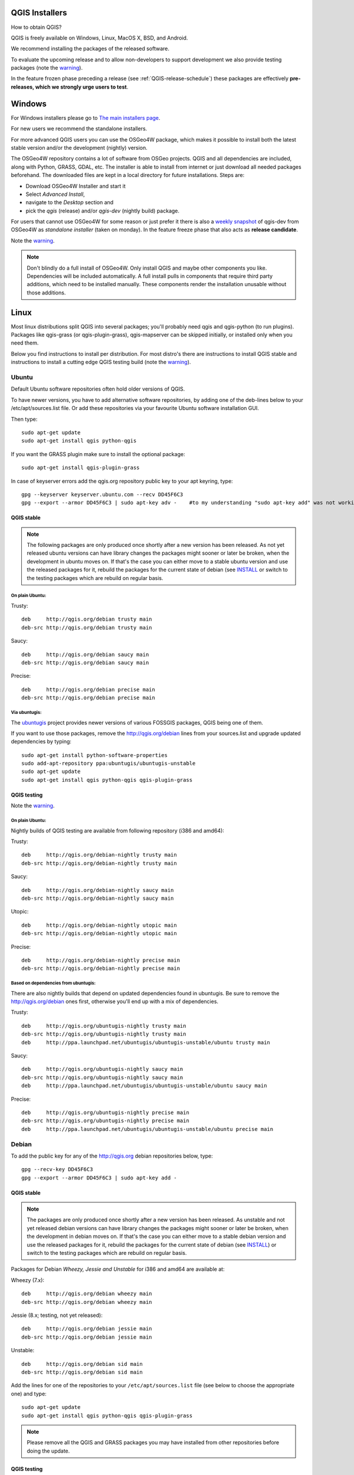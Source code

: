 
.. _QGIS-download:

QGIS Installers
===============

How to obtain QGIS?

QGIS is freely available on Windows, Linux, MacOS X, BSD, and Android.

We recommend installing the packages of the released software.

To evaluate the upcoming release and to allow non-developers to support
development we also provide testing packages (note the
warning_).

In the feature frozen phase preceding a release (see
:ref:`QGIS-release-schedule`) these packages are effectively **pre-releases,
which we strongly urge users to test**.

.. _QGIS-windows-testing:

Windows
=======

For Windows installers please go to
`The main installers page <./download.html>`_.

For new users we recommend the standalone installers.

For more advanced QGIS users you can use the OSGeo4W package, which makes it
possible to install both the latest stable version and/or the development
(nightly) version.

The OSGeo4W repository contains a lot of software from OSGeo projects.
QGIS and all dependencies are included, along with Python, GRASS, GDAL, etc.
The installer is able to install from internet or just download all needed
packages beforehand.
The downloaded files are kept in a local directory for future installations.
Steps are:

- Download OSGeo4W Installer and start it

- Select *Advanced Install*,

- navigate to the *Desktop* section and

- pick the *qgis* (release) and/or *qgis-dev* (nightly build) package.

.. _QGIS-windows-weekly:

For users that cannot use OSGeo4W for some reason or just prefer it there is
also a `weekly snapshot <http://qgis.org/downloads/weekly/?C=M;O=D>`_ of
qgis-dev from OSGeo4W as *standalone installer* (taken on monday).  In the
feature freeze phase that also acts as **release candidate**.

Note the warning_.

.. note:: Don't blindly do a full install of OSGeo4W. Only install QGIS and
   maybe other components you like.  Dependencies will be included
   automatically.  A full install pulls in components that require third party
   additions, which need to be installed manually.  These components render the
   installation unusable without those additions.

Linux
=====

Most linux distributions split QGIS into several packages; you'll probably
need qgis and qgis-python (to run plugins).
Packages like qgis-grass (or qgis-plugin-grass), qgis-mapserver can be
skipped initially, or installed only when you need them.

Below you find instructions to install per distribution.  For most distro's
there are instructions to install QGIS stable and instructions to install a
cutting edge QGIS testing build (note the warning_).


Ubuntu
------

Default Ubuntu software repositories often hold older versions of QGIS.

To have newer versions, you have to add alternative software repositories, by
adding one of the deb-lines below to your /etc/apt/sources.list file.
Or add these repositories via your favourite Ubuntu software installation GUI.

Then type::

 sudo apt-get update
 sudo apt-get install qgis python-qgis

If you want the GRASS plugin make sure to install the optional package::

 sudo apt-get install qgis-plugin-grass

In case of keyserver errors add the qgis.org repository public key to
your apt keyring, type::

 gpg --keyserver keyserver.ubuntu.com --recv DD45F6C3
 gpg --export --armor DD45F6C3 | sudo apt-key adv -    #to my understanding "sudo apt-key add" was not working, while "sudo apt-key adv" actually adds the key

QGIS stable
...........

.. note:: The following packages are only produced once shortly after a new
   version has been released.  As not yet released ubuntu versions can have
   library changes the packages might sooner or later be broken, when the
   development in ubuntu moves on.  If that's the case you can either move to a
   stable ubuntu version and use the released packages for it, rebuild the
   packages for the current state of debian (see INSTALL_ or switch to the
   testing packages which are rebuild on regular basis.

.. _INSTALL: http://htmlpreview.github.io/?https://github.com/qgis/QGIS/blob/master/doc/INSTALL.html

On plain Ubuntu:
^^^^^^^^^^^^^^^^
Trusty::

 deb     http://qgis.org/debian trusty main
 deb-src http://qgis.org/debian trusty main

Saucy::

 deb     http://qgis.org/debian saucy main
 deb-src http://qgis.org/debian saucy main

Precise::

 deb     http://qgis.org/debian precise main
 deb-src http://qgis.org/debian precise main

Via ubuntugis:
^^^^^^^^^^^^^^

The ubuntugis_ project provides newer versions of various FOSSGIS packages,
QGIS being one of them.

If you want to use those packages, remove the http://qgis.org/debian lines
from your sources.list and upgrade updated dependencies by typing::

 sudo apt-get install python-software-properties
 sudo add-apt-repository ppa:ubuntugis/ubuntugis-unstable
 sudo apt-get update
 sudo apt-get install qgis python-qgis qgis-plugin-grass

.. _ubuntugis: https://launchpad.net/~ubuntugis/+archive/ubuntu/ubuntugis-unstable

.. _QGIS-ubuntu-testing:

QGIS testing
............

Note the warning_.

On plain Ubuntu:
^^^^^^^^^^^^^^^^

Nightly builds of QGIS testing are available from following repository (i386
and amd64):

Trusty::

 deb     http://qgis.org/debian-nightly trusty main
 deb-src http://qgis.org/debian-nightly trusty main

Saucy::

 deb     http://qgis.org/debian-nightly saucy main
 deb-src http://qgis.org/debian-nightly saucy main

Utopic::

 deb     http://qgis.org/debian-nightly utopic main
 deb-src http://qgis.org/debian-nightly utopic main

Precise::

 deb     http://qgis.org/debian-nightly precise main
 deb-src http://qgis.org/debian-nightly precise main

Based on dependencies from ubuntugis:
^^^^^^^^^^^^^^^^^^^^^^^^^^^^^^^^^^^^^

There are also nightly builds that depend on updated dependencies found in
ubuntugis.
Be sure to remove the http://qgis.org/debian ones first, otherwise you'll end
up with a mix of dependencies.

Trusty::

 deb     http://qgis.org/ubuntugis-nightly trusty main
 deb-src http://qgis.org/ubuntugis-nightly trusty main
 deb     http://ppa.launchpad.net/ubuntugis/ubuntugis-unstable/ubuntu trusty main

Saucy::

 deb     http://qgis.org/ubuntugis-nightly saucy main
 deb-src http://qgis.org/ubuntugis-nightly saucy main
 deb     http://ppa.launchpad.net/ubuntugis/ubuntugis-unstable/ubuntu saucy main

Precise::

 deb     http://qgis.org/ubuntugis-nightly precise main
 deb-src http://qgis.org/ubuntugis-nightly precise main
 deb     http://ppa.launchpad.net/ubuntugis/ubuntugis-unstable/ubuntu precise main

Debian
------

To add the public key for any of the http://qgis.org debian repositories below, type::

 gpg --recv-key DD45F6C3
 gpg --export --armor DD45F6C3 | sudo apt-key add -


QGIS stable
...........

.. note:: The packages are only produced once shortly after a new version has
   been released.  As unstable and not yet released debian versions can have
   library changes the packages might sooner or later be broken, when the
   development in debian moves on.  If that's the case you can either move to a
   stable debian version and use the released packages for it, rebuild the
   packages for the current state of debian (see INSTALL_) or switch to the
   testing packages which are rebuild on regular basis.

Packages for Debian *Wheezy, Jessie and Unstable* for i386 and amd64 are
available at:

Wheezy (7.x)::

 deb     http://qgis.org/debian wheezy main
 deb-src http://qgis.org/debian wheezy main

Jessie (8.x; testing, not yet released)::

 deb     http://qgis.org/debian jessie main
 deb-src http://qgis.org/debian jessie main

Unstable::

 deb     http://qgis.org/debian sid main
 deb-src http://qgis.org/debian sid main


Add the lines for one of the repositories to your
``/etc/apt/sources.list`` file (see below to choose the appropriate one) and
type::

 sudo apt-get update
 sudo apt-get install qgis python-qgis qgis-plugin-grass

.. note:: Please remove all the QGIS and GRASS packages you may have
   installed from other repositories before doing the update.


.. _QGIS-debian-testing:

QGIS testing
............

Note the warning_.

Nightly builds of QGIS testing are available from following repository (i386
and amd64):

Wheezy (7.x)::

 deb     http://qgis.org/debian-nightly wheezy main
 deb-src http://qgis.org/debian-nightly wheezy main

Jessie (8.x)::

 deb     http://qgis.org/debian-nightly jessie main
 deb-src http://qgis.org/debian-nightly jessie main

Sid (Unstable)::

 deb     http://qgis.org/debian-nightly sid main
 deb-src http://qgis.org/debian-nightly sid main

Although the nightly builds can be used to test newer versions,
they are mainly meant to test, if the newer qgis versions still build fine on
the various distributions using the various (older) versions of libraries
found there.
Therefore it is not intended to build versions that depend on more current
libraries.
That means if you need current qgis version with more up to date libraries
you will have to build them yourself.


Fedora
------

QGIS stable
...........

Get packages for any Fedora by typing::

 sudo yum update
 sudo yum install qgis qgis-python qgis-grass qgis-mapserver

Currently Fedora 18 and 19 have QGIS 1.8 while Fedora 20 ships QGIS 2.0.

There is an alternative repository for QGIS 2.6 on Fedora 19 and Fedora 20
::

 sudo wget fedora.vitu.ch/QGIS/qgis.repo -P /etc/yum.repos.d/
 sudo rpm --import http://fedora.vitu.ch/Fedora/RPM-GPG-Key-vitu
 sudo yum update
 sudo yum install qgis qgis-python qgis-grass qgis-mapserver

QGIS testing
............

Note the warning_.

A newer version might be available in the testing repository -- usually around
one week::

 yum install --enablerepo=updates-testing qgis qgis-python qgis-grass qgis-mapserver

RHEL, CentOS, Scientific Linux
------------------------------

QGIS 1.8
........

Try the ELGIS repository: http://elgis.argeo.org/

.. note:: ELGIS requires the EPEL repo enabled, see
   http://wiki.osgeo.org/wiki/Enterprise_Linux_GIS#Note_about_Fedora.2C_ELGIS_and_EPEL

QGIS stable
...........

QGIS stable can be installed from an alternative repository.
Python support is strongly limited due to old dependencies.
Note: It requires, that ELGIS and EPEL are also installed.
::

 sudo wget fedora.vitu.ch/EL/qgis.repo -P /etc/yum.repos.d/
 sudo rpm --import http://fedora.vitu.ch/Fedora/RPM-GPG-Key-vitu
 sudo yum update
 sudo yum install qgis qgis-python qgis-grass qgis-mapserver

openSUSE
--------

QGIS stable
...........

Latest openSUSE package called qgis2 is available for 12.3, 13.1, 13.2, Factory 
and Tumbleweed (32 and 64bit).
Add the following repository to your installation manager together with the
openSUSE VERSION you work with (e.g. openSUSE_13.2).
::

 http://download.opensuse.org/repositories/Application:/Geo/<VERSION>/

All packages include GRASS and Python support.

QGIS testing
............

Note the warning_.

A regularly updated development package from qgis master called qgis-master
is available for 12.3, 13.1, 13.2, Factory and Tumbleweed (32 and 64bit).
Add the following repository to your installation manager together with the
openSUSE VERSION you work with (e.g. openSUSE_13.1).
::

  http://download.opensuse.org/repositories/Application:/Geo/<VERSION>/

All packages include GRASS and Python support.

QGIS 1.8
........

Old OpenSUSE package for QGIS 1.8 is called qgis. It is only available for 12.3 (32 and 64bit).
Add the following repository to your installation manager together with the
openSUSE VERSION you work with (e.g. openSUSE_12.3).
::

  http://download.opensuse.org/repositories/Application:/Geo/<VERSION>/

All packages include GRASS and Python support.

Mandriva
--------

QGIS stable
...........

Current::

 urpmi qgis-python qgis-grass

Slackware
---------

QGIS stable
...........

Packages on http://qgis.gotslack.org

ArchLinux
---------

Archlinux users are encouraged to use the Arch User Repository (AUR).

Information about available versions, bugs and archlinux specific
instructions can be found at: https://aur.archlinux.org/packages/?O=0&K=qgis


MacOS X
=======

A single installer package is available for both OS X Lion (10.7) and Snow
Leopard (10.6).

QGIS stable
-----------

Installing QGIS stable in OS X requires separate installation of several
`dependency frameworks <http://www.kyngchaos.com/software/frameworks>`_
(GDAL Complete and GSL).
GRASS http://www.kyngchaos.com/software/grass is supported with this version.
Some common Python modules http://www.kyngchaos.com/software/python are also
available for common QGIS plugin requirements.

QGIS download page on KyngChaos http://www.kyngchaos.com/software/qgis
(framework requirements listed there) has more information.

.. _QGIS-macos-testing:

QGIS testing
------------

QGIS testing builds (Nightly build) at http://qgis.dakotacarto.com are
provided by Dakota Cartography.

Note the warning_.

FreeBSD
=======

QGIS stable
-----------

To compile QGIS from binary packages type
::

 pkg install qgis

QGIS testing
------------

To compile QGIS from sources in FreeBSD you need to type
::

 cd /usr/ports/graphics/qgis
 make install clean

Note the warning_.

Android
=======

Alpha and nightly builds as well as further documentation can be obtained at
http://hub.qgis.org/android-qgis/Download/

.. _warning:

.. warning::
   QGIS testing packages are provided for some platforms in
   addition to the QGIS stable version.
   QGIS testing contains unreleased software that is currently being worked
   on.
   They are only provided for testing purposes to early adopters
   to check if bugs have been resolved and that no new bugs have been
   introduced.  Although we carefully try to avoid breakages, it may at any
   given time not work, or may do bad things to your data.
   Take care. You have been warned!

